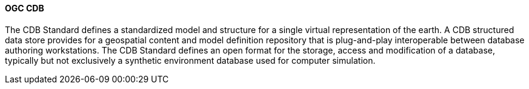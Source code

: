 [[cdb]]
==== OGC CDB

The CDB Standard defines a standardized model and structure for a single virtual representation of the earth. A CDB structured data store provides for a geospatial content and model definition repository that is plug-and-play interoperable between database authoring workstations. The CDB Standard defines an open format for the storage, access and modification of a database, typically but not exclusively a synthetic environment database used for computer simulation.

